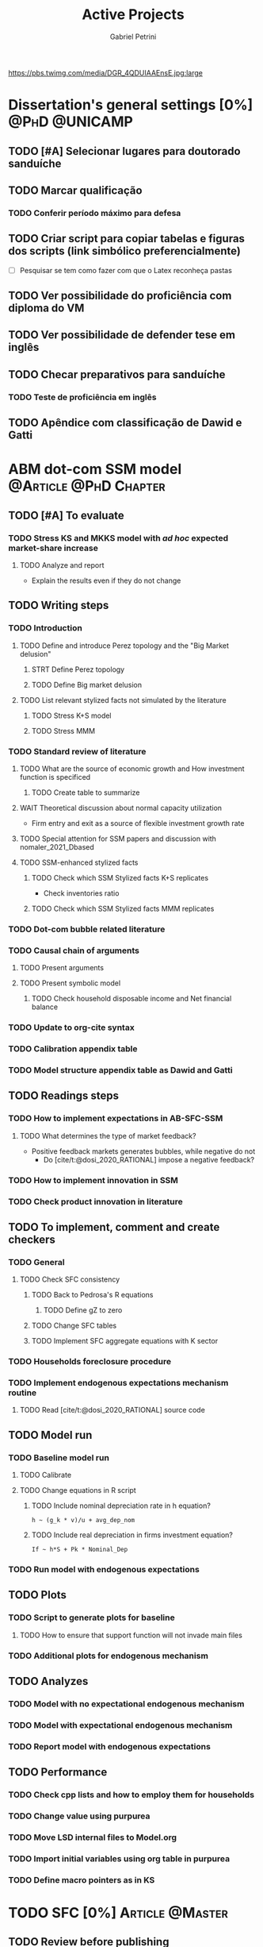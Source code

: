 #+OPTIONS: num:nil toc:nil
#+TITLE: Active Projects
#+AUTHOR: Gabriel Petrini
#+OPTIONS: num:nil ^:{} toc:nil
#+EXCLUDE_TAGS: noexport ARCHIVE
#+hugo_base_dir: ~/BrainDump/
#+hugo_section: private
#+HUGO_TAGS: workflow gtd
#+BIBLIOGRAPHY: ~/Org/zotero_refs.bib
#+cite_export: csl apa.csl
https://pbs.twimg.com/media/DGR_4QDUIAAEnsE.jpg:large

* Dissertation's general settings [0%] :@PhD:@UNICAMP:
** TODO [#A] Selecionar lugares para doutorado sanduíche

** TODO Marcar qualificação
*** TODO Conferir período máximo para defesa
** TODO Criar script para copiar tabelas e figuras dos scripts (link simbólico preferencialmente)
- [ ] Pesquisar se tem como fazer com que o Latex reconheça pastas

** TODO Ver possibilidade do proficiência com diploma do VM

** TODO Ver possibilidade de defender tese em inglês

** TODO Checar preparativos para sanduíche

*** TODO Teste de proficiência em inglês

** TODO Apêndice com classificação de Dawid e Gatti

* ABM dot-com SSM model :@Article:@PhD:Chapter:
:PROPERTIES:
:agenda-group: Dot-Com ABM
:END:

** TODO [#A] To evaluate

*** TODO Stress KS and MKKS model with /ad hoc/ expected market-share increase



**** TODO Analyze and report
- Explain the results even if they do not change
** TODO Writing steps


*** TODO Introduction

**** TODO Define and introduce Perez topology and the "Big Market delusion"

***** STRT Define Perez topology

***** TODO Define Big market delusion

**** TODO List relevant stylized facts not simulated by the literature

***** TODO Stress K+S model

***** TODO Stress MMM

*** TODO Standard review of literature


**** TODO What are the source of economic growth and How investment function is specificed

***** TODO Create table to summarize

**** WAIT Theoretical discussion about normal capacity utilization

- Firm entry and exit as a source of flexible investment growth rate

**** TODO Special attention for SSM papers and discussion with nomaler_2021_Dbased
**** TODO SSM-enhanced stylized facts

***** TODO Check which SSM Stylized facts K+S replicates

- Check inventories ratio

***** TODO Check which SSM Stylized facts MMM replicates


*** TODO Dot-com bubble related literature

*** TODO Causal chain of arguments

**** TODO Present arguments

**** TODO Present symbolic model

***** TODO Check household disposable income and Net financial balance

*** TODO Update to org-cite syntax

*** TODO Calibration appendix table

*** TODO Model structure appendix table as Dawid and Gatti

** TODO Readings steps

*** TODO How to implement expectations in AB-SFC-SSM

**** TODO What determines the type of market feedback?

- Positive feedback markets generates bubbles, while negative do not
  - Do [cite/t:@dosi_2020_RATIONAL] impose a negative feedback?

*** TODO How to implement innovation in SSM

*** TODO Check product innovation in literature

** TODO To implement, comment and create checkers
*** TODO General
**** TODO Check SFC consistency
***** TODO Back to Pedrosa's R equations
****** TODO Define gZ to zero
***** TODO Change SFC tables
***** TODO Implement SFC aggregate equations with K sector
*** TODO Households foreclosure procedure
*** TODO Implement endogenous expectations mechanism routine

**** TODO Read [cite/t:@dosi_2020_RATIONAL] source code

** TODO Model run

*** TODO Baseline model run

**** TODO Calibrate

**** TODO Change equations in R script

***** TODO Include nominal depreciation rate in h equation?

#+begin_example
h ~ (g_k * v)/u + avg_dep_nom
#+end_example


***** TODO Include real depreciation in firms investment equation?

#+begin_example
If ~ h*S + Pk * Nominal_Dep
#+end_example


*** TODO Run model with endogenous expectations

** TODO Plots
*** TODO Script to generate plots for baseline
**** TODO How to ensure that support function will not invade main files
*** TODO Additional plots for endogenous mechanism
** TODO Analyzes

*** TODO Model with no expectational endogenous mechanism

*** TODO Model with expectational endogenous mechanism

*** TODO Report model with endogenous expectations

** TODO Performance
*** TODO Check cpp lists and how to employ them for households
*** TODO Change value using purpurea
*** TODO Move LSD internal files to Model.org
*** TODO Import initial variables using org table in purpurea
*** TODO Define macro pointers as in KS

* TODO SFC [0%] :Article:@Master:
:PROPERTIES:
:agenda-group: SFC residential investment
:END:

** TODO Review before publishing

* TODO VECM [0%] :Article:@Master:
:PROPERTIES:
:agenda-group: VECM own rate
:END:


** TODO Avisar na carta aos pareceristas que removemos a menção ao "first period"

** TODO Pensar onde incluir figura 1

** TODO Mudar fonte no mpl

*** STRT IRF

*** TODO FEVD


*** Sources

- [[https://stackoverflow.com/questions/16287921/python-matplotlib-change-axis-labels-legend-from-bold-to-regular-weight/30731054#30731054][Python matplotlib: Change axis labels/legend from bold to regular weight]]
- [[https://stackoverflow.com/questions/33942210/consistent-fonts-between-matplotlib-and-latex][Consistent fonts between matplotlib and latex]]
** STRT Rodar modelo com dados corrigidos

*** STRT Teste de raíz unitária

*** STRT Teste de cointegração

*** STRT Estimação

*** STRT IRF

*** STRT FEVD

*** STRT Robustez

** WAIT Export to docx

*** TODO Check why equations, figures and tables are not exported

* Nikiforos econometric model response :@Article:
:PROPERTIES:
:agenda-group: Nikiforos response
:END:


** TODO Ver se haverá apresentação remota

** WAIT Revisão da literature sobre investimento residencial
    - Perez-Montiel, ROPE, Maria Cristina, Fazzari

** WAIT Esclarecimentos metodologia adotada
- Não fazemos a mesma coisa que o Nikiforos faz, separando o investimento
  - Amostra diferente
    - Justificar o porquê não pegamos a mesma amostra
  - Modelo melhor e não o modelo do Nikiforos
  - Indicar que foram rodadas outras versões, tentando replicar o mais próximo possível



* PED CE362
:PROPERTIES:
:agenda-group: PED
:END:

** TODO Criar enquete sobre dias das monitorias

* WAIT Dissertation group discussion :@Group:
:PROPERTIES:
:agenda-group: PhDDiscussionGroup
:END:

* WAIT Ratchet effect SSM paper [0/3] :@Article:@PhD:
:PROPERTIES:
:agenda-group: RatchetEffect
:END:

** TODO Implement analytical solution

*** TODO Save objects using pickle package

*** TODO Export common functions

*** TODO Fix commutative assumption in sympy

** TODO Generalize Daniel's script

*** WAIT Create function to generalize common plots

*WAITING:* Daniel's first results to test the function

** TODO Test Ratchet effect with maximum consumption function (in levels)

* WAIT Case-Shiller index for São José dos Campos
:PROPERTIES:
:agenda-group: CaseShillerSJC
:END:

** TODO Select Housing Journals

** TODO Read Augusto's report

* WAIT ABM Spatial Housing [0%] :Dissertation:@PhD:
:PROPERTIES:
:agenda-group: Spatial housing ABM
:END:

** TODO [#A] Difusion model
** TODO [#A] Modelar versão mais simples
- [ ] Ver exportação de tabela no html
  + Incluir slider css

** TODO Pesquisar melhor sobre os hooks do LSD

** TODO [#C] Pesquisar lattice LSD

** TODO Modelo com crédito para as famílias

** TODO Modelo com preço das casas pró-cíclico

* Braindump
:PROPERTIES:
:agenda-group: Hugo blog
:END:
** TODO Update ABOUT
** TODO Create Knowledge base
** TODO Update housekeeping
** TODO Create publications entry
** TODO Create teaching section
** TODO Create factbook for stylized facts

** TODO Corrigir tema escuro


** TODO Add bibliography in placeholder entry

** TODO [#A] Fix website to show code chunks

* Emacs :@free:


** TODO Adapt notes

*** TODO Convert mds

*** TODO Convert Rmds


** TODO Fix paragraph break line in sections with ignore heading


** TODO Implement citeproc-el to export to docx

** TODO Fix =#+Results:= wrap to export latex properly

* Monografias [0%] :@Orientations:
:PROPERTIES:
:agenda-group: Monografias
:END:

* Configuração desktop :@free:

** TODO Latex


*** TODO Criar links simbólicos tese

*** TODO Instalar styles latex



** TODO git submodules

** TODO Merge duplicate zotero entries

* WAIT MKKS model [0/3] :@Article:
:PROPERTIES:
:agenda-group: MKKS model
:END:

** TODO Endogeneizar rho_u

** TODO Ajustar equações dos bancos

- Separar capital de giro e investimento

** TODO Adaptar diagrama

- [X] Sem dole do governo para as famílias
- [ ] Governo consome direto das firmas
- [ ] Não tem loan credit market
  + [ ] Sem heterogeneidade dos bancos
- [ ] Sem new firms
- [ ] Banco central implícito (manter)

* WAIT QCA rating paper :@Article:@PhD:

** Skim for results and related bibliography

* Bibliographical shinny app [0/0] :@free:

*Description:* Map heterodox publications and interactions

** [[https://docs.ropensci.org/bib2df/][bib2df]]
* Style journal templates :@free:
** TODO Create repo
** TODO Document examples

* WAIT RPPS in ABM
